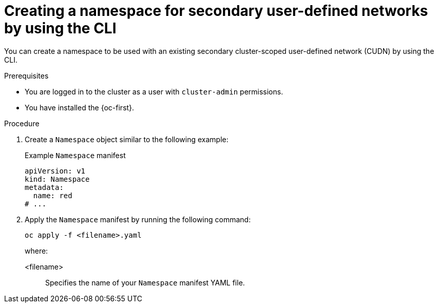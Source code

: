 // Module included in the following assemblies:
//
// * virt/vm_networking/virt-connecting-vm-to-secondary-udn.adoc              

:_mod-docs-content-type: PROCEDURE                                    
[id="virt-creating-secondary-udn-namespace_{context}"]                                   
= Creating a namespace for secondary user-defined networks by using the CLI

You can create a namespace to be used with an existing secondary cluster-scoped user-defined network (CUDN) by using the CLI.

.Prerequisites
* You are logged in to the cluster as a user with `cluster-admin` permissions.
* You have installed the {oc-first}.


.Procedure
. Create a `Namespace` object similar to the following example:
+
.Example `Namespace` manifest
[source,yaml]
----
apiVersion: v1
kind: Namespace
metadata:
  name: red
# ...
----

. Apply the `Namespace` manifest by running the following command:
+
[source, terminal]
----
oc apply -f <filename>.yaml
----
+
where:

<filename>:: Specifies the name of your `Namespace` manifest YAML file.